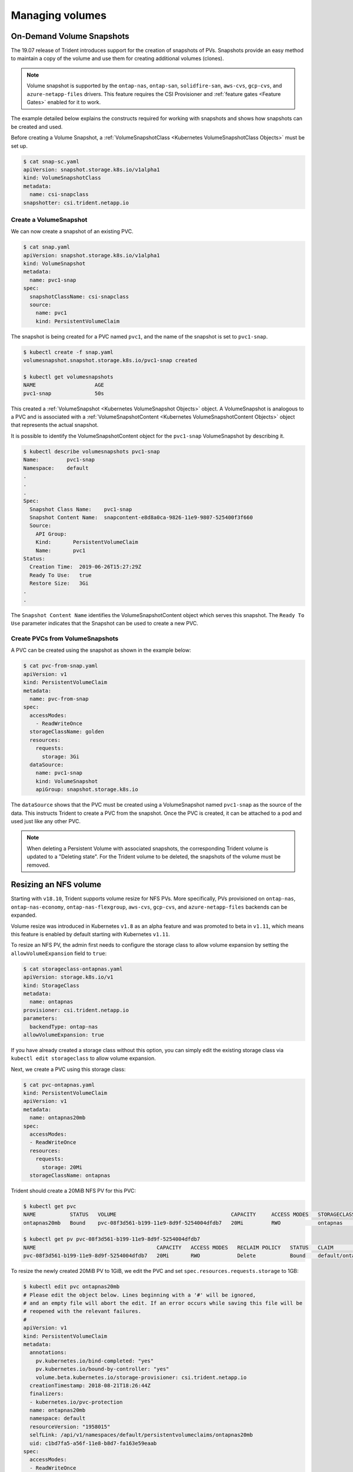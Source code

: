 ################
Managing volumes
################

On-Demand Volume Snapshots
==========================

The 19.07 release of Trident introduces support for the creation of snapshots
of PVs. Snapshots provide an easy method to maintain a copy of the
volume and use them for creating additional volumes (clones). 

.. note::

   Volume snapshot is supported by the ``ontap-nas``, ``ontap-san``, ``solidfire-san``,
   ``aws-cvs``, ``gcp-cvs``, and ``azure-netapp-files`` drivers.
   This feature requires the CSI Provisioner and :ref:`feature gates <Feature Gates>`
   enabled for it to work.

The example detailed
below explains the constructs required for working with snapshots and
shows how snapshots can be created and used.

Before creating a Volume Snapshot, a :ref:`VolumeSnapshotClass <Kubernetes VolumeSnapshotClass Objects>`
must be set up. 

.. code-block:: bash
     
   $ cat snap-sc.yaml
   apiVersion: snapshot.storage.k8s.io/v1alpha1
   kind: VolumeSnapshotClass
   metadata:
     name: csi-snapclass
   snapshotter: csi.trident.netapp.io

Create a VolumeSnapshot
-----------------------

We can now create a snapshot of an existing PVC.

.. code-block:: bash
   
   $ cat snap.yaml  
   apiVersion: snapshot.storage.k8s.io/v1alpha1 
   kind: VolumeSnapshot
   metadata:
     name: pvc1-snap
   spec:
     snapshotClassName: csi-snapclass
     source:
       name: pvc1
       kind: PersistentVolumeClaim

The snapshot is being created for a PVC named ``pvc1``, and the
name of the snapshot is set to ``pvc1-snap``.

.. code-block:: bash

   $ kubectl create -f snap.yaml
   volumesnapshot.snapshot.storage.k8s.io/pvc1-snap created

   $ kubectl get volumesnapshots
   NAME                   AGE
   pvc1-snap              50s

This created a :ref:`VolumeSnapshot <Kubernetes VolumeSnapshot Objects>`
object. A VolumeSnapshot is analogous to a PVC and is associated with a
:ref:`VolumeSnapshotContent <Kubernetes VolumeSnapshotContent Objects>`
object that represents the actual snapshot.

It is possible to identify the VolumeSnapshotContent object for the 
``pvc1-snap`` VolumeSnapshot by describing it.

.. code-block:: bash

   $ kubectl describe volumesnapshots pvc1-snap
   Name:         pvc1-snap
   Namespace:    default 
   .
   .
   .
   Spec:
     Snapshot Class Name:    pvc1-snap
     Snapshot Content Name:  snapcontent-e8d8a0ca-9826-11e9-9807-525400f3f660
     Source:
       API Group:
       Kind:       PersistentVolumeClaim
       Name:       pvc1
   Status:
     Creation Time:  2019-06-26T15:27:29Z
     Ready To Use:   true
     Restore Size:   3Gi
   .
   .

The ``Snapshot Content Name`` identifies the VolumeSnapshotContent
object which serves this snapshot. The ``Ready To Use`` parameter indicates that the
Snapshot can be used to create a new PVC.

Create PVCs from VolumeSnapshots
--------------------------------

A PVC can be created using the snapshot as shown in the example below:

.. code-block:: bash

   $ cat pvc-from-snap.yaml
   apiVersion: v1
   kind: PersistentVolumeClaim
   metadata:
     name: pvc-from-snap
   spec:
     accessModes:
       - ReadWriteOnce
     storageClassName: golden
     resources:
       requests:
         storage: 3Gi
     dataSource:
       name: pvc1-snap
       kind: VolumeSnapshot
       apiGroup: snapshot.storage.k8s.io

The ``dataSource`` shows that the PVC must be created using a VolumeSnapshot
named ``pvc1-snap`` as the source of the data. This instructs Trident
to create a PVC from the snapshot. Once the PVC is created, it can be attached to
a pod and used just like any other PVC.

.. note::
      When deleting a Persistent Volume with associated snapshots, the corresponding
      Trident volume is updated to a "Deleting state". For the Trident volume to be
      deleted, the snapshots of the volume must be removed.

Resizing an NFS volume
======================

Starting with ``v18.10``, Trident supports volume resize for NFS PVs. More 
specifically, PVs provisioned on ``ontap-nas``, ``ontap-nas-economy``,
``ontap-nas-flexgroup``, ``aws-cvs``, ``gcp-cvs``, and ``azure-netapp-files``
backends can be expanded.

Volume resize was introduced in
Kubernetes ``v1.8`` as an alpha feature and was promoted to beta in ``v1.11``,
which means this feature is enabled by default starting with Kubernetes
``v1.11``.

To resize an NFS PV, the admin first needs to configure the storage class to
allow volume expansion by setting the ``allowVolumeExpansion`` field to ``true``:

.. code-block:: bash
  
  $ cat storageclass-ontapnas.yaml 
  apiVersion: storage.k8s.io/v1
  kind: StorageClass
  metadata:
    name: ontapnas
  provisioner: csi.trident.netapp.io
  parameters:
    backendType: ontap-nas
  allowVolumeExpansion: true
  
If you have already created a storage class without this option, you can simply
edit the existing storage class via ``kubectl edit storageclass`` to allow
volume expansion.

Next, we create a PVC using this storage class:

.. code-block:: bash
  
  $ cat pvc-ontapnas.yaml 
  kind: PersistentVolumeClaim
  apiVersion: v1
  metadata:
    name: ontapnas20mb
  spec:
    accessModes:
    - ReadWriteOnce
    resources:
      requests:
        storage: 20Mi
    storageClassName: ontapnas

Trident should create a 20MiB NFS PV for this PVC:

.. code-block:: bash
  
    $ kubectl get pvc
    NAME           STATUS   VOLUME                                     CAPACITY     ACCESS MODES   STORAGECLASS    AGE
    ontapnas20mb   Bound    pvc-08f3d561-b199-11e9-8d9f-5254004dfdb7   20Mi         RWO            ontapnas        9s

    $ kubectl get pv pvc-08f3d561-b199-11e9-8d9f-5254004dfdb7
    NAME                                       CAPACITY   ACCESS MODES   RECLAIM POLICY   STATUS   CLAIM                  STORAGECLASS    REASON   AGE
    pvc-08f3d561-b199-11e9-8d9f-5254004dfdb7   20Mi       RWO            Delete           Bound    default/ontapnas20mb   ontapnas                 2m42s

To resize the newly created 20MiB PV to 1GiB, we edit the PVC and set
``spec.resources.requests.storage`` to 1GB:

.. code-block:: bash

    $ kubectl edit pvc ontapnas20mb
    # Please edit the object below. Lines beginning with a '#' will be ignored,
    # and an empty file will abort the edit. If an error occurs while saving this file will be
    # reopened with the relevant failures.
    #
    apiVersion: v1
    kind: PersistentVolumeClaim
    metadata:
      annotations:
        pv.kubernetes.io/bind-completed: "yes"
        pv.kubernetes.io/bound-by-controller: "yes"
        volume.beta.kubernetes.io/storage-provisioner: csi.trident.netapp.io
      creationTimestamp: 2018-08-21T18:26:44Z
      finalizers:
      - kubernetes.io/pvc-protection
      name: ontapnas20mb
      namespace: default
      resourceVersion: "1958015"
      selfLink: /api/v1/namespaces/default/persistentvolumeclaims/ontapnas20mb
      uid: c1bd7fa5-a56f-11e8-b8d7-fa163e59eaab
    spec:
      accessModes:
      - ReadWriteOnce
      resources:
        requests:
          storage: 1Gi
    ...

We can validate the resize has worked correctly by checking the size of the PVC,
PV, and the Trident volume:

.. code-block:: bash

    $ kubectl get pvc ontapnas20mb
    NAME           STATUS   VOLUME                                     CAPACITY   ACCESS MODES   STORAGECLASS    AGE
    ontapnas20mb   Bound    pvc-08f3d561-b199-11e9-8d9f-5254004dfdb7   1Gi        RWO            ontapnas        4m44s
 
    $ kubectl get pv pvc-08f3d561-b199-11e9-8d9f-5254004dfdb7
    NAME                                       CAPACITY   ACCESS MODES   RECLAIM POLICY   STATUS   CLAIM                  STORAGECLASS    REASON   AGE
    pvc-08f3d561-b199-11e9-8d9f-5254004dfdb7   1Gi        RWO            Delete           Bound    default/ontapnas20mb   ontapnas                 5m35s 

    $ tridentctl get volume pvc-08f3d561-b199-11e9-8d9f-5254004dfdb7 -n trident
    +------------------------------------------+---------+---------------+----------+--------------------------------------+--------+---------+
    |                   NAME                   |  SIZE   | STORAGE CLASS | PROTOCOL |             BACKEND UUID             | STATE  | MANAGED |
    +------------------------------------------+---------+---------------+----------+--------------------------------------+--------+---------+
    | pvc-08f3d561-b199-11e9-8d9f-5254004dfdb7 | 1.0 GiB | ontapnas      | file     | c5a6f6a4-b052-423b-80d4-8fb491a14a22 | online | true    |
    +------------------------------------------+---------+---------------+----------+--------------------------------------+--------+---------+

Importing a volume
==================

Trident version 19.04 and above allows importing an existing storage volume into Kubernetes with the ``ontap-nas``,
``ontap-nas-flexgroup``, ``solidfire-san``, ``aws-cvs``, and ``gcp-cvs`` drivers.

There are several use cases for importing a volume into Trident:

         * Containerizing an application and reusing its existing data set
         * Using a clone of a data set for an ephemeral application
         * Rebuilding a failed Kubernetes cluster
         * Migrating application data during disaster recovery

The ``tridentctl`` client is used to import an existing storage volume. Trident imports the volume by persisting volume
metadata and creating the PVC and PV.

.. code-block:: bash

  $ tridentctl import volume <backendName> <volumeName> -f <path-to-pvc-file>

To import an existing storage volume, specify the name of the Trident backend containing the volume, as well as the name
that uniquely identifies the volume on the storage (i.e. ONTAP FlexVol, Element Volume, CVS Volume path'). The storage
volume must allow read/write access and be accessible by the specified Trident backend.

The ``-f string`` argument is required and specifies the path to the YAML or JSON PVC file. The PVC file is
used by the volume import process to create the PVC. At a minimum, the PVC file must include the name, namespace,
accessModes, and storageClassName fields as shown in the following example.

.. code-block:: yaml

  kind: PersistentVolumeClaim
  apiVersion: v1
  metadata:
    name: my_claim
    namespace: my_namespace
  spec:
    accessModes:
      - ReadWriteOnce
    storageClassName: my_storage_class

When Trident receives the import volume request the existing volume size is determined and set in the PVC. Once the
volume is imported by the storage driver the PV is created with a ClaimRef to the PVC. The reclaim policy is initially
set to ``retain`` in the PV. Once Kubernetes successfully binds the PVC and PV the reclaim policy is updated to match
the reclaim policy of the Storage Class. If the reclaim policy of the Storage Class is ``delete`` then the storage
volume will be deleted when the PV is deleted.

When a volume is imported with the ``--no-manage`` argument, Trident will not perform any additional operations
on the PVC or PV for the lifecycle of the objects. Since Trident ignores PV and PVC events for ``--no-manage`` objects
the storage volume is not deleted when the PV is deleted. Other operations such as volume clone and volume resize are
also ignored. This option is provided for those that want to use Kubernetes for containerized workloads but otherwise
want to manage the lifecycle of the storage volume outside of Kubernetes.

An annotation is added to the PVC and PV that serves a dual purpose of indicating that the volume was imported and
if the PVC and PV are managed. This annotation should not be modified or removed.

Trident ``19.07`` handles the attachment of PVs and mounts the volume as part of importing it. For imports using earlier versions
of Trident,
there will not be any operations in the data path and the volume import will not verify if the
volume can be mounted. If a mistake is made with volume import (e.g. the StorageClass is incorrect), you can recover by
changing the reclaim policy on the PV to "Retain", deleting the PVC and PV, and retrying the volume import command.

.. note::
    The Element driver supports duplicate volume names. If there are duplicate volume names Trident's volume import process
    will return an error. As a workaround, clone the volume and provide a unique volume name. Then import
    the cloned volume.

For example, to import a volume named ``managed_volume`` on a backend named ``ontap_nas`` use the following command:

.. code-block:: bash

   $ tridentctl import volume ontap_nas managed_volume -f <path-to-pvc-file>
 
   +------------------------------------------+---------+---------------+----------+--------------------------------------+--------+---------+
   |                   NAME                   |  SIZE   | STORAGE CLASS | PROTOCOL |             BACKEND UUID             | STATE  | MANAGED |
   +------------------------------------------+---------+---------------+----------+--------------------------------------+--------+---------+
   | pvc-bf5ad463-afbb-11e9-8d9f-5254004dfdb7 | 1.0 GiB | standard      | file     | c5a6f6a4-b052-423b-80d4-8fb491a14a22 | online | true    |
   +------------------------------------------+---------+---------------+----------+--------------------------------------+--------+---------+

To import a volume named ``unmanaged_volume`` (on the ``ontap_nas`` backend) which Trident will not manage, use the
following command:

.. code-block:: bash

   $ tridentctl import volume nas_blog unmanaged_volume -f <path-to-pvc-file> --no-manage
 
   +------------------------------------------+---------+---------------+----------+--------------------------------------+--------+---------+
   |                   NAME                   |  SIZE   | STORAGE CLASS | PROTOCOL |             BACKEND UUID             | STATE  | MANAGED |
   +------------------------------------------+---------+---------------+----------+--------------------------------------+--------+---------+
   | pvc-df07d542-afbc-11e9-8d9f-5254004dfdb7 | 1.0 GiB | standard      | file     | c5a6f6a4-b052-423b-80d4-8fb491a14a22 | online | false   |
   +------------------------------------------+---------+---------------+----------+--------------------------------------+--------+---------+

When using the ``--no-manage`` flag, Trident renames the volume, but it does not validate if the volume was mounted.
The import operation will fail if the volume was not mounted manually.

To import an ``aws-cvs`` volume on the backend called `awscvs_YEppr` with the volume path of `adroit-jolly-swift`
use the following command:

.. code-block:: bash

    $ tridentctl import volume awscvs_YEppr adroit-jolly-swift -f <path-to-pvc-file> -n trident

    +----------------------------+---------+---------------+----------+--------------------------------------+--------+---------+
    |            NAME            |  SIZE   | STORAGE CLASS | PROTOCOL |             BACKEND UUID             | STATE  | MANAGED |
    +----------------------------+---------+---------------+----------+--------------------------------------+--------+---------+
    | trident-aws-claim01-41970  | 1.0 GiB | aws-sc        | file     | b570e4af-f38c-4504-9d05-02dcc14bb95d | online | false   |
    +----------------------------+---------+---------------+----------+--------------------------------------+--------+---------+

.. note::
  The volume path is the portion of the volume's export path after the `:/`. For example, if the export path is
  ``10.0.0.1:/adroit-jolly-swift`` then the volume path is ``adroit-jolly-swift``.

Importing a ``gcp-cvs`` volume works the same as importing an ``aws-cvs`` volume.

Behavior of Drivers for Volume Import
-------------------------------------

  * The ``ontap-nas`` and ``ontap-nas-flexgroup`` drivers do not allow duplicate volume names.
  * To import a volume backed by the NetApp Cloud Volumes Service in AWS, identify the volume by its volume path instead
    of its name. An example is provided in the previous section.
  * An ONTAP volume must be of type `rw` to be imported by Trident. If a volume is of type `dp` it is a SnapMirror
    destination volume; you must break the mirror relationship before importing the volume into Trident.
